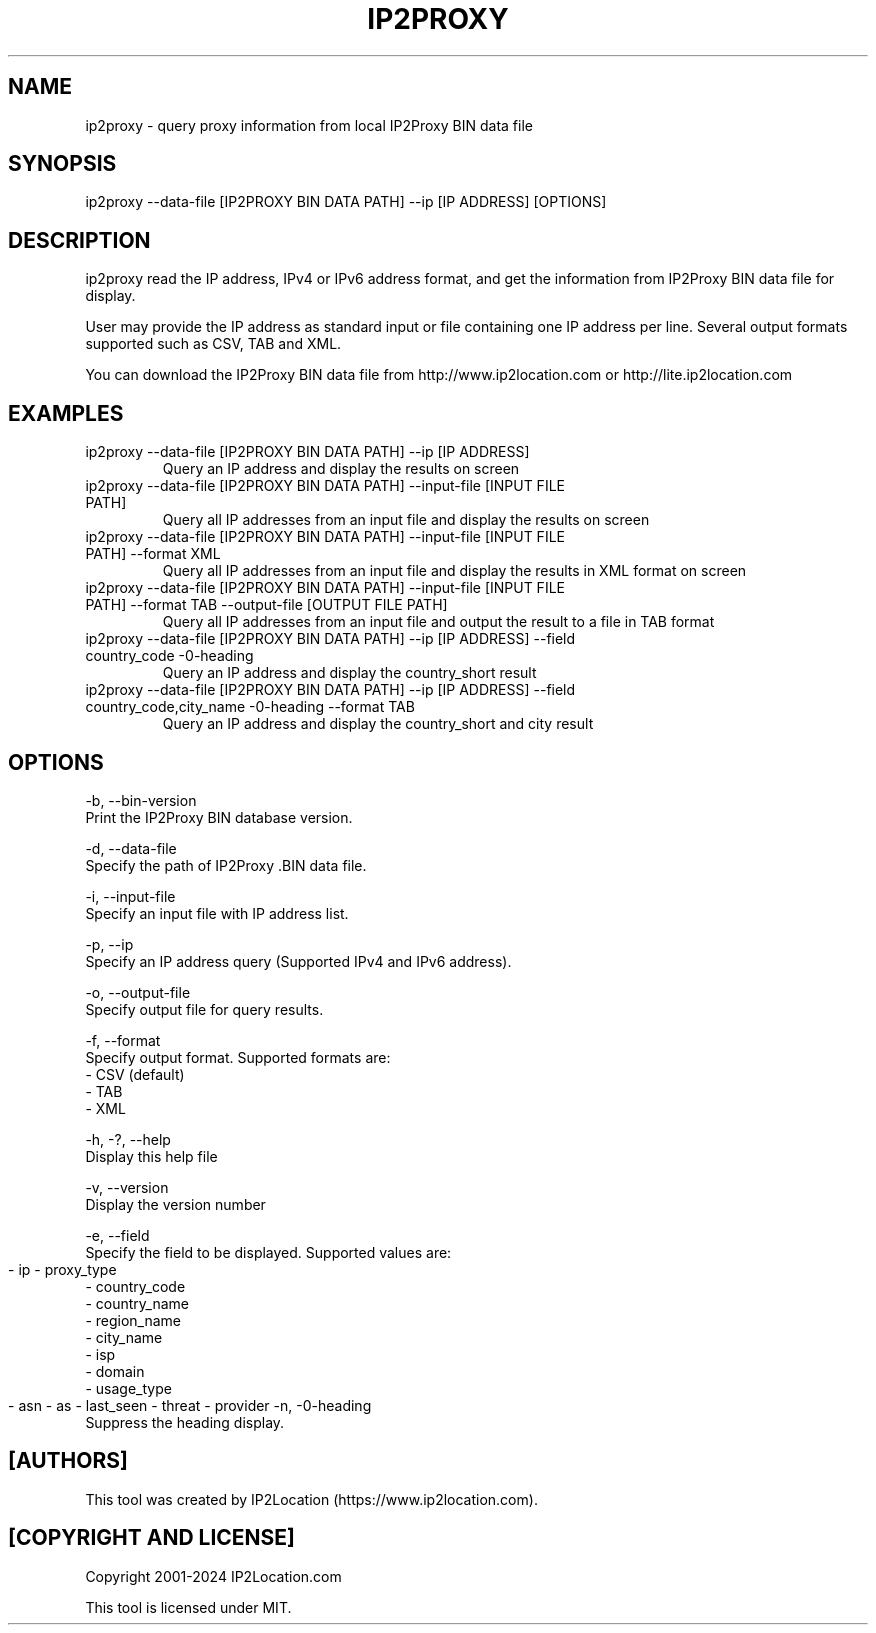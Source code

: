 .TH IP2PROXY 1
.SH NAME
ip2proxy \- query proxy information from local IP2Proxy BIN data file

.SH SYNOPSIS
ip2proxy \-\-data-file [IP2PROXY BIN DATA PATH] \-\-ip [IP ADDRESS] [OPTIONS]

.SH DESCRIPTION
.PP
ip2proxy read the IP address, IPv4 or IPv6 address format, and get the information from IP2Proxy BIN data file for display.
.PP
User may provide the IP address as standard input or file containing one IP address per line. Several output formats supported such as CSV, TAB and XML.
.PP
You can download the IP2Proxy BIN data file from http://www.ip2location.com or http://lite.ip2location.com
.SH EXAMPLES
.TP
ip2proxy \-\-data-file [IP2PROXY BIN DATA PATH] \-\-ip [IP ADDRESS]
Query an IP address and display the results on screen
.TP
ip2proxy \-\-data-file [IP2PROXY BIN DATA PATH] \-\-input-file [INPUT FILE PATH]
Query all IP addresses from an input file and display the results on screen
.TP
ip2proxy \-\-data-file [IP2PROXY BIN DATA PATH] \-\-input-file [INPUT FILE PATH] \-\-format XML
Query all IP addresses from an input file and display the results in XML format on screen
.TP
ip2proxy \-\-data-file [IP2PROXY BIN DATA PATH] \-\-input-file [INPUT FILE PATH] \-\-format TAB \-\-output-file [OUTPUT FILE PATH]
Query all IP addresses from an input file and output the result to a file in TAB format
.TP
ip2proxy \-\-data-file [IP2PROXY BIN DATA PATH] \-\-ip [IP ADDRESS] \-\-field country_code \-\no-heading
Query an IP address and display the country_short result
.TP
ip2proxy \-\-data-file [IP2PROXY BIN DATA PATH] \-\-ip [IP ADDRESS] \-\-field country_code,city_name \-\no-heading \-\-format TAB
Query an IP address and display the country_short and city result

.SH OPTIONS
\-b, \-\-bin-version
    Print the IP2Proxy BIN database version.

\-d, \-\-data-file
    Specify the path of IP2Proxy .BIN data file.

\-i, \-\-input-file
    Specify an input file with IP address list.

\-p, \-\-ip
    Specify an IP address query (Supported IPv4 and IPv6 address).

\-o, \-\-output-file
    Specify output file for query results.

\-f, \-\-format
    Specify output format. Supported formats are:
        \- CSV (default)
        \- TAB
        \- XML

\-h, \-?, \-\-help
    Display this help file

\-v, \-\-version
    Display the version number

\-e, \-\-field
    Specify the field to be displayed. Supported values are:
        \- ip
	\- proxy_type
        \- country_code
        \- country_name
        \- region_name
        \- city_name
        \- isp
        \- domain
        \- usage_type
        \- asn
	\- as
	\- last_seen
	\- threat
	\- provider
	
\-n, \-\no-heading
    Suppress the heading display.

.SH [AUTHORS]
This tool was created by IP2Location (https://www.ip2location.com).

.SH [COPYRIGHT AND LICENSE]
Copyright 2001\-2024 IP2Location.com

This tool is licensed under MIT.